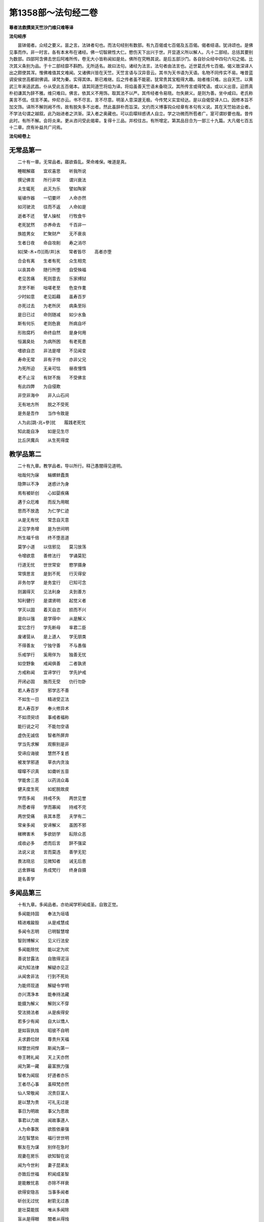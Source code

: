 第1358部～法句经二卷
========================

**尊者法救撰吴天竺沙门维只难等译**

**法句经序**


　　昙钵偈者。众经之要义。昙之言。法钵者句也。而法句经别有数部。有九百偈或七百偈及五百偈。偈者结语。犹诗颂也。是佛见事而作。非一时言。各有本末布在诸经。佛一切智厥性大仁。愍伤天下出兴于世。开显道义所以解人。凡十二部经。总括其要别为数部。四部阿含佛去世后阿难所传。卷无大小皆称闻如是处。佛所在究畅其说。是后五部沙门。各自钞众经中四句六句之偈。比次其义条别为品。于十二部经靡不斟酌。无所适名。故曰法句。诸经为法言。法句者由法言也。近世葛氏传七百偈。偈义致深译人出之颇使其浑。惟佛难值其文难闻。又诸佛兴皆在天竺。天竺言语与汉异音云。其书为天书语为天语。名物不同传实不易。唯昔蓝调安侯世高都尉佛调。译梵为秦。实得其体。斯已难继。后之传者虽不能密。犹常贵其宝粗得大趣。始者维只难。出自天竺。以黄武三年来适武昌。仆从受此五百偈本。请其同道竺将焰为译。将焰虽善天竺语未备晓汉。其所传言或得梵语。或以义出音。迎质真朴初谦其为辞不雅。维只难曰。佛言。依其义不用饰。取其法不以严。其传经者令易晓。勿失厥义。是则为善。坐中咸曰。老氏称美言不信。信言不美。仲尼亦云。书不尽言。言不尽意。明圣人意深邃无极。今传梵义实宜经达。是以自偈受译人口。因修本旨不加文饰。译所不解则阙不传。故有脱失多不出者。然此虽辞朴而旨深。文约而义博事钩众经章有本句有义说。其在天竺始进业者。不学法句谓之越叙。此乃始进者之洪渐。深入者之奥藏也。可以启曚辩惑诱人自立。学之功微而所苞者广。寔可谓妙要也哉。昔传此时。有所不解。会将炎来。更从咨问受此偈辈。复得十三品。并校往古。有所增定。第其品目合为一部三十九篇。大凡偈七百五十二章。庶有补益共广问焉。

**法句经卷上**

无常品第一
----------

　　二十有一章。无常品者。寤欲昏乱。荣命难保。唯道是真。

　　睡眠解寤　　宜欢喜思　　听我所说

　　撰记佛言　　所行非常　　谓兴衰法

　　夫生辄死　　此灭为乐　　譬如陶家

　　埏埴作器　　一切要坏　　人命亦然

　　如河驶流　　往而不返　　人命如是

　　逝者不还　　譬人操杖　　行牧食牛

　　老死犹然　　亦养命去　　千百非一

　　族姓男女　　贮聚财产　　无不衰丧

　　生者日夜　　命自攻削　　寿之消尽

　　如[榮-木+巾][雨/井]水　　常者皆尽　　高者亦堕

　　合会有离　　生者有死　　众生相克

　　以丧其命　　随行所堕　　自受殃福

　　老见苦痛　　死则意去　　乐家缚狱

　　贪世不断　　咄嗟老至　　色变作耄

　　少时如意　　老见蹈藉　　虽寿百岁

　　亦死过去　　为老所厌　　病条至际

　　是日已过　　命则随减　　如少水鱼

　　斯有何乐　　老则色衰　　所病自坏

　　形败腐朽　　命终自然　　是身何用

　　恒漏臭处　　为病所困　　有老死患

　　嗜欲自恣　　非法是增　　不见闻变

　　寿命无常　　非有子恃　　亦非父兄

　　为死所迫　　无亲可怙　　昼夜慢惰

　　老不止淫　　有财不施　　不受佛言

　　有此四弊　　为自侵欺

　　非空非海中　　非入山石间

　　无有地方所　　脱之不受死

　　是务是吾作　　当作令致是

　　人为此[跳-兆+參]扰　　履践老死忧

　　知此能自净　　如是见生尽

　　比丘厌魔兵　　从生死得度

教学品第二
----------

　　二十有九章。教学品者。导以所行。释己愚闇得见道明。

　　咄哉何为寐　　螉螺蚌蠹类

　　隐弊以不净　　迷惑计为身

　　焉有被斫创　　心如婴疾痛

　　遘于众厄难　　而反为用眠

　　思而不放逸　　为仁学仁迹

　　从是无有忧　　常念自灭意

　　正见学务增　　是为世间明

　　所生福千倍　　终不堕恶道

　　莫学小道　　以信邪见　　莫习放荡

　　令增欲意　　善修法行　　学诵莫犯

　　行道无忧　　世世常安　　愍学摄身

　　常慎思言　　是到不死　　行灭得安

　　非务勿学　　是务宜行　　已知可念

　　则漏得灭　　见法利身　　夫到善方

　　知利健行　　是谓贤明　　起觉义者

　　学灭以固　　着灭自恣　　损而不兴

　　是向以强　　是学得中　　从是解义

　　宜忆念行　　学先断母　　率君二臣

　　废诸营从　　是上道人　　学无朋类

　　不得善友　　宁独守善　　不与愚偕

　　乐戒学行　　奚用伴为　　独善无忧

　　如空野象　　戒闻俱善　　二者孰贤

　　方戒称闻　　宜谛学行　　学先护戒

　　开闭必固　　施而无受　　仂行勿卧

　　若人寿百岁　　邪学志不善

　　不如生一日　　精进受正法

　　若人寿百岁　　奉火修异术

　　不如须臾顷　　事戒者福称

　　能行说之可　　不能勿空语

　　虚伪无诚信　　智者所屏弃

　　学当先求解　　观察别是非

　　受谛应诲彼　　慧然不复惑

　　被发学邪道　　草衣内贪浊

　　曚曚不识真　　如聋听五音

　　学能舍三恶　　以药消众毒

　　健夫度生死　　如蛇脱故皮

　　学而多闻　　持戒不失　　两世见誉

　　所愿者得　　学而寡闻　　持戒不完

　　两世受痛　　丧其本愿　　夫学有二

　　常亲多闻　　安谛解义　　虽困不邪

　　稊稗害禾　　多欲妨学　　耘除众恶

　　成收必多　　虑而后言　　辞不强梁

　　法说义说　　言而莫违　　善学无犯

　　畏法晓忌　　见微知者　　诫无后患

　　远舍罪福　　务成梵行　　终身自摄

　　是名善学

多闻品第三
----------

　　十有九章。多闻品者。亦劝闻学积闻成圣。自致正觉。

　　多闻能持固　　奉法为垣墙

　　精进难踰毁　　从是戒慧成

　　多闻令志明　　已明智慧增

　　智则博解义　　见义行法安

　　多闻能除忧　　能以定为欢

　　善说甘露法　　自致得泥洹

　　闻为知法律　　解疑亦见正

　　从闻舍非法　　行到不死处

　　为能师现道　　解疑令学明

　　亦兴清净本　　能奉持法藏

　　能摄为解义　　解则义不穿

　　受法猗法者　　从是疾得安

　　若多少有闻　　自大以憍人

　　是如盲执烛　　昭彼不自明

　　夫求爵位财　　尊贵升天福

　　辩慧世间悍　　斯闻为第一

　　帝王聘礼闻　　天上天亦然

　　闻为第一藏　　最富旅力强

　　智者为闻屈　　好道者亦乐

　　王者尽心事　　虽释梵亦然

　　仙人常敬闻　　况贵巨富人

　　是以慧为贵　　可礼无过是

　　事日为明故　　事父为恩故

　　事君以力故　　闻故事道人

　　人为命事医　　欲胜依豪强

　　法在智慧处　　福行世世明

　　察友在为谋　　别伴在急时

　　观妻在房乐　　欲知智在说

　　闻为今世利　　妻子昆弟友

　　亦致后世福　　积闻成圣智

　　是能散忧恚　　亦除不祥衰

　　欲得安隐吉　　当事多闻者

　　斫创无过忧　　射箭无过愚

　　是壮莫能拔　　唯从多闻除

　　盲从是得眼　　闇者从得烛

　　亦导世间人　　如目将无目

　　是故可舍痴　　离慢豪富乐

　　务学事闻者　　是名积聚德

笃信品第四
----------

　　十有八章。笃信品者。立道之根果。于因正见行不回顾。

　　信惭戒意财　　是法雅士誉

　　斯道明智说　　如是升天世

　　愚不修天行　　亦不誉布施

　　信施助善者　　从是到彼安

　　信者真人长　　念法所住安

　　近者意得上　　智寿寿中贤

　　信能得道　　法致灭度　　从闻得智

　　所到有明　　信能度渊　　摄为船师

　　精进除苦　　慧到彼岸　　士有信行

　　为圣所誉　　乐无为者　　一切缚解

　　信之与戒　　慧意能行　　健夫度恚

　　从是脱渊　　信使戒诚　　亦受智慧

　　在在能行　　处处见养　　比方世利

　　慧信为明　　是财上宝　　家产非常

　　欲见诸真　　乐听讲法　　能舍悭垢

　　此之为信　　信能度河　　其福难夺

　　能禁止盗　　野沙门乐　　无信不习

　　好剥正言　　如拙取水　　掘泉扬泥

　　贤夫习智　　乐仰清流　　如善取水

　　思令不扰　　信不染他　　唯贤与人

　　可好则学　　非好则远　　信为我舆

　　莫知斯载　　如大象调　　自调最胜

　　信财戒财　　惭愧亦财　　闻财施财

　　慧为七财　　从信守戒　　常净观法

　　慧而利行　　奉敬不忘　　生有此财

　　不问男女　　终以不贫　　贤者识真

戒慎品第五
----------

　　十有六章。诫慎品者。授与善道禁制邪非。后无所悔也。

　　人而常清　　奉律至终　　净修善行

　　如是戒成　　慧人护戒　　福致三宝

　　名闻得利　　后上天乐　　常见法处

　　护戒为明　　得成真见　　辈中吉祥

　　持戒者安　　令身无恼　　夜卧恬淡

　　寤则常欢　　修戒布施　　作福为福

　　从是适彼　　常到安处　　何终为善

　　何善安止　　何为人宝　　何盗不取

　　戒终老安　　戒善安止　　慧为人宝

　　福盗不取　　比丘立戒　　守摄诸根

　　食知自节　　悟意令应　　以戒降心

　　守意正定　　内学正观　　无忘正智

　　明哲守戒　　内思正智　　行道如应

　　自清除苦　　蠲除诸垢　　尽慢勿生

　　终身求法　　勿暂离圣　　戒定慧解

　　是当善惟　　都已离垢　　无祸除有

　　着解则度　　余不复生　　越诸魔界

　　如日清明　　狂惑自恣　　已常外避

　　戒定慧行　　求满勿离　　持戒清净

　　心不自恣　　正智已解　　不睹邪部

　　是往吉处　　为无上道　　亦舍非道

　　离诸魔界

惟念品第六
----------

　　十有二章。惟念品者。守微之始。内思安般必解道纪。

　　出息入息念　　具满谛思惟

　　从初竟通利　　安如佛所说

　　是则昭世间　　如云解月现

　　起止学思惟　　坐卧不废忘

　　比丘立是念　　前利后则胜

　　始得终必胜　　逝不睹生死

　　若见身所住　　六更以为最

　　比丘常一心　　便自知泥洹

　　已有是诸念　　自身常建行

　　若其不如是　　终不得意行

　　是随本行者　　如是度爱劳

　　若能悟意念　　知解一心乐

　　应时等行法　　是度老死恼

　　比丘悟意行　　当令应是念

　　诸念生死弃　　为能作苦际

　　常当听微妙　　自觉悟其意

　　能觉者为贤　　终始无所会

　　以觉意能应　　日夜务学行

　　当解甘露要　　令诸漏得尽

　　夫人得善利　　乃来自归佛

　　是故当昼夜　　常念佛法众

　　己知自觉意　　是为佛弟子

　　常当昼夜念　　佛与法及僧

　　念身念非常　　念戒布施德

　　空不愿无相　　昼夜当念是

慈仁品第七
----------

　　十有八章。慈仁品者。是谓大人圣人所履德普无量。

　　为仁不杀　　常能摄身　　是处不死

　　所适无患　　不杀为仁　　慎言守心

　　是处不死　　所适无患　　彼乱已整

　　守以慈仁　　见怒能忍　　是为梵行

　　至诚安徐　　口无粗言　　不嗔彼所

　　是谓梵行　　垂拱无为　　不害众生

　　无所娆恼　　是应梵行　　常以慈哀

　　净如佛教　　知足知止　　是度生死

　　少欲好学　　不惑于利　　仁而不犯

　　世上所称　　仁寿无犯　　不兴变快

　　人为诤扰　　慧以嘿安　　普忧贤友

　　哀加众生　　常行慈心　　所适者安

　　仁儒不邪　　安止无忧　　上天卫之

　　智者乐慈　　昼夜念慈　　心无克伐

　　不害众生　　是行无仇　　不慈则杀

　　违戒言妄　　过不与他　　不观众生

　　酒致失志　　为放逸行　　后堕恶道

　　无诚不真　　履仁行慈　　博爱济众

　　有十一誉　　福常随身　　卧安觉安

　　不见恶梦　　天护人爱　　不毒不兵

　　水火不丧　　在所得利　　死升梵天

　　是为十一　　若念慈心　　无量不废

　　生死渐薄　　得利度世　　仁无乱志

　　慈最可行　　愍伤众生　　此福无量

　　假令尽寿命　　勤事天下人

　　象马以祠天　　不如行一慈

言语品第八
----------

　　十有二章。言语品者。所以戒口发说谈论当用道理。

　　恶言骂詈　　憍陵蔑人　　兴起是行

　　疾怨滋生　　逊言顺辞　　尊敬于人

　　弃结忍恶　　疾怨自灭　　夫士之生

　　斧在口中　　所以斩身　　由其恶言

　　诤为少利　　如掩失财　　从彼致诤

　　令意向恶

　　誉恶恶所誉　　是二俱为恶

　　好以口侩斗　　是后皆无安

　　无道堕恶道　　自增地狱苦

　　远愚修忍意　　念谛则无犯

　　从善得解脱　　为恶不得解

　　善解者为贤　　是为脱恶恼

　　解自抱损意　　不躁言得中

　　义说如法说　　是言柔软甘

　　是以言语者　　必使己无患

　　亦不克众人　　是为能善言

　　言使投意可　　亦令得欢喜

　　不使至恶意　　出言众悉可

　　至诚甘露说　　如法而无过

　　谛如义如法　　是为近道立

　　说如佛言者　　是吉得灭度

　　为能作浩际　　是谓言中上

双要品第九
----------

　　二十有二章。双要品者。两两相明善恶有对。举义不单。

　　心为法本　　心尊心使　　中心念恶

　　即言即行　　罪苦自追　　车轹于辙

　　心为法本　　心尊心使　　中心念善

　　即言即行　　福乐自追　　如影随形

　　随乱意行　　拘愚入冥　　自大无法

　　何解善言　　随正意行　　开解清明

　　不为妒嫉　　敏达善言　　愠于怨者

　　未尝无怨　　不愠自除　　是道可宗

　　不好责彼　　务自省身　　如有知此

　　永灭无患　　行见身净　　不摄诸根

　　饮食不节　　慢堕怯弱　　为邪所制

　　如风靡草　　观身不净　　能摄诸根

　　食知节度　　常乐精进　　不为邪动

　　如风大山　　不吐毒态　　欲心驰骋

　　未能自调　　不应法衣　　能吐毒态

　　戒意安静　　降心已调　　此应法衣

　　以真为伪　　以伪为真　　是为邪计

　　不得真利　　知真为真　　见伪知伪

　　是为正计　　必得真利　　盖屋不密

　　天雨则漏　　意不惟行　　淫泆为穿

　　盖屋善密　　雨则不漏　　摄意惟行

　　淫泆不生　　鄙夫染人　　如近臭物

　　渐迷习非　　不觉成恶　　贤夫染人

　　如近香熏　　进智习善　　行成洁芳

　　造忧后忧　　行恶两忧　　彼忧惟惧

　　见罪心懅　　造喜后喜　　行善两喜

　　彼喜惟欢　　见福心安　　今悔后悔

　　为恶两悔　　厥为自殃　　受罪热恼

　　今欢后欢　　为善两欢　　厥为自祐

　　受福悦豫　　巧言多求　　放荡无戒

　　怀淫怒痴　　不惟止观　　聚如群牛

　　非佛弟子　　时言少求　　行道如法

　　除淫怒痴　　觉正意解　　见对不起

　　是佛弟子

放逸品第十
----------

　　有二十章。放逸品者。引律戒情。防邪捡失以道劝贤。

　　戒为甘露道　　放逸为死径

　　不贪则不死　　失道为自丧

　　慧智守道胜　　终不为放逸

　　不贪致欢喜　　从是得道乐

　　常当惟念道　　自强守正行

　　健者得度世　　吉祥无有上

　　正念常兴起　　行净恶易灭

　　自制以法寿　　不犯善名增

　　发行不放逸　　约以自调心

　　慧能作定明　　不返冥渊中

　　愚人意难解　　贪乱好诤讼

　　上智常重慎　　护斯为宝尊

　　莫贪莫好诤　　亦莫嗜欲乐

　　思心不放逸　　可以获大安

　　放逸如自禁　　能却之为贤

　　已升智慧阁　　去危为即安

　　明智观于愚　　譬如山与地

　　居乱而身正　　彼为独觉悟

　　是力过师子　　弃恶为大智

　　睡眠重若山　　痴冥为所弊

　　安卧不计苦　　是以常受胎

　　不为时自恣　　能制漏得尽

　　自恣魔得便　　如师子搏鹿

　　能不自恣者　　是为戒比丘

　　彼思正净者　　常当自护心

　　比丘谨慎乐　　放逸多忧[億-音+(夫*夫)]

　　变诤小致大　　积恶入火焰

　　守戒福致善　　犯戒有惧心

　　能断三界漏　　此乃近泥洹

　　若前放逸　　后能自禁　　是昭世间

　　念定其宜　　过失为恶　　追覆以善

　　是昭世间　　念善其宜　　少庄舍家

　　盛修佛教　　是昭世间　　如月云消

　　人前为恶　　后止不犯　　是昭世间

　　如月云消　　生不施恼　　死而不戚

　　是见道悍　　应中勿忧　　断浊黑法

　　学惟清白　　度渊不反　　弃猗行止

　　不复染乐　　欲断无忧

心意品第十一
------------

　　十有二章。心意品者。说意精神虽空无形造作无竭。

　　意使作狗　　难护难禁　　慧正其本

　　其明乃大　　轻躁难持　　唯欲是从

　　制意为善　　自调则宁　　意微难见

　　随欲而行　　慧常自护　　能守即安

　　独行远逝　　覆藏无形　　损意近道

　　魔系乃解　　心无住息　　亦不知法

　　迷于世事　　无有正智　　念无适止

　　不绝无边　　福能遏恶　　觉者为贤

　　佛说心法　　虽微非真　　当觉逸意

　　莫随放心　　见法最安　　所愿得成

　　慧护微意　　断苦因缘　　有身不久

　　皆当归土　　形坏神去　　寄住何贪

　　心豫造处　　往来无端　　念多邪僻

　　自为招恶　　是意自造　　非父母为

　　可勉向正　　为福勿回　　藏六如龟

　　防意如城　　慧与魔战　　胜则无患

华香品第十二
------------

　　十有七章。华香品者。明学当行因华见实使伪反真。

　　孰能择地　　舍鉴取天　　谁说法句

　　如择善华　　学者择地　　舍鉴取天

　　善说法句　　能采德华　　知世坏喻

　　幻法忽有　　断魔华敷　　不睹生死

　　见身如沫　　幻法自然　　断魔华敷

　　不睹生死　　身病则萎　　若华零落

　　死命来至　　如水湍骤　　贪欲无厌

　　消散人念　　邪致之财　　为自侵欺

　　如蜂集华　　不娆色香　　但取昧去

　　仁入聚然　　不务观彼　　作与不作

　　常自省身　　知正不正　　如可意华

　　色好无香　　工语如是　　不行无得

　　如可意华　　色美且香　　工语有行

　　必得其福　　多作宝花　　结步摇绮

　　广积德者　　所生转好　　奇草芳花

　　不逆风熏　　近道敷开　　德人逼香

　　旃檀多香　　青莲芳花　　虽曰是真

　　不如戒香　　华香气微　　不可谓真

　　持戒之香　　到天殊胜　　戒具成就

　　行无放逸　　定意度脱　　长离魔道

　　如作田沟　　近于大道　　中生莲华

　　香洁可意　　有生死然　　凡夫处边

　　慧者乐出　　为佛弟子

愚闇品第十三
------------

　　二十有一章。愚闇品者。将以开曚故陈其态欲使窥明。

　　不寐夜长　　疲惓道长　　愚生死长

　　莫知正法　　痴意常冥　　逝如流川

　　在一行强　　独而无偶　　愚人着数

　　忧戚久长　　与愚居苦　　于我犹怨

　　有子有财　　愚惟汲汲　　我且非我

　　何忧子财　　暑当止此　　寒当止此

　　愚多务虑　　莫知来变　　愚曚愚极

　　自谓我智　　愚而胜智　　是谓极愚

　　顽闇近智　　如瓢斟味　　虽久狎习

　　犹不知法　　开达近智　　如舌尝味

　　虽须臾习　　即解道要　　愚人施行

　　为身招患　　快心作恶　　自致重殃

　　行为不善　　退见悔吝　　致涕流面

　　报由宿习　　行为德善　　进睹欢喜

　　应来受福　　喜笑悦习　　过罪未熟

　　愚以恬惔　　至其熟处　　自受大罪

　　愚所望处　　不谓适苦　　临堕厄地

　　乃知不善　　愚蠢作恶　　不能自解

　　殃追自焚　　罪成炽燃　　愚好美食

　　月月滋甚　　于十六分　　未一思法

　　愚生念虑　　至终无利　　自招刀杖

　　报有印章

　　观处知其愚　　不施而广求

　　所堕无道智　　往往有恶行

　　远道近欲者　　为食在学名

　　贪猗家居故　　多取供异姓

　　学莫堕二望　　莫作家沙门

　　贪家违圣教　　为后自匮乏

　　此行与愚同　　但令欲慢增

　　利求之愿异　　求道意亦异

　　是以有识者　　出为佛弟子

　　弃爱舍世习　　终不堕生死

明哲品第十四
------------

　　明哲品者。举智行者。修福进道法为明镜。

　　深观善恶　　心知畏忌　　畏而不犯

　　终吉无忧　　故世有福　　念思绍行

　　善致其愿　　福禄转胜　　信善作福

　　积行不厌　　信知阴德　　久而必彰

　　常避无义　　不亲愚人　　思从贤友

　　押附上士　　喜法卧安　　心悦意清

　　圣人演法　　慧常乐行　　仁人智者

　　斋戒奉道　　如星中月　　照明世间

　　弓工调角　　水人调船　　材匠调木

　　智者调身　　譬如厚石　　风不能移

　　智者意重　　毁誉不倾　　譬如深渊

　　澄静清明　　慧人闻道　　心净欢然

　　大人体无欲　　在所照然明

　　虽或遭苦乐　　不高现其智

　　大贤无世事　　不愿子财国

　　常守戒慧道　　不贪邪富贵

　　智人知动摇　　譬如沙中树

　　朋友志未强　　随色染其素

　　世皆没渊　　鲜克度岸　　如或有人

　　欲度必奔　　诚贪道者　　览受正教

　　此近彼岸　　脱死为上　　断五阴法

　　静思智慧　　不反入渊　　弃猗其明

　　抑制情欲　　绝乐无为　　能自拯济

　　使意为慧　　学取正智　　意惟正道

　　一心受谛　　不起为乐　　漏尽习除

　　是得度世

罗汉品第十五
------------

　　有十章。罗汉品者。言真人性脱欲无著心不渝变。

　　去离忧患　　脱于一切　　缚结已解

　　冷而无暖　　心净得念　　无所贪乐

　　已度痴渊　　如雁弃池　　量腹而食

　　无所藏积　　心空无想　　度众行地

　　如空中鸟　　远逝无碍　　世间习尽

　　不复仰食　　虚心无患　　已到脱处

　　譬如飞鸟　　暂下辄逝　　制根从止

　　如马调御　　舍憍慢习　　为天所敬

　　不怒如地　　不动如山　　真人无垢

　　生死世绝　　心已休息　　言行亦正

　　从正解脱　　寂然归灭　　弃欲无著

　　缺三界障　　望意已绝　　是谓上人

　　在聚若野　　平地高岸　　应真所过

　　莫不蒙祐　　彼乐空闲　　众人不能

　　快哉无望　　无所欲求

述千品第十六
------------

　　十有六章。述千品者。示学者经多而不要不如约明。

　　虽诵千言　　句义不正　　不如一要

　　闻可灭意　　虽诵千言　　不义何益

　　不如一义　　闻行可度　　虽多诵经

　　不解何益　　解一法句　　行可得道

　　千千为敌　　一夫胜之　　未若自胜

　　为战中上　　自胜最贤　　故曰人雄

　　护意调身　　自损至终　　虽曰尊天

　　神魔梵释　　皆莫能胜　　自胜之人

　　月千反祠　　终身不辍　　不如须臾

　　一心念法　　一念道福　　胜彼终身

　　虽终百岁　　奉事火祠　　不如须臾

　　供养三尊　　一供养福　　胜彼百年

　　祭神以求福　　从后观其报

　　四分未望一　　不如礼贤者

　　能善行礼节　　常敬长老者

　　四福自然增　　色力寿而安

　　若人寿百岁　　远正不持戒

　　不如生一日　　守戒正意禅

　　若人寿百岁　　邪伪无有智

　　不如生一日　　一心学正智

　　若人寿百岁　　懈怠不精进

　　不如生一日　　勉力行精进

　　若人寿百岁　　不知成败事

　　不如生一日　　见微知所忌

　　若人寿百岁　　不见甘露道

　　不如生一日　　服行甘露味

　　若人寿百岁　　不知大道义

　　不如生一日　　学推佛法要

恶行品第十七
------------

　　二十有二章。恶行品者。感切恶人动有罪报不行无患。

　　见善不从　　反随恶心　　求福不正

　　反乐邪淫　　凡人为恶　　不能自觉

　　愚痴快意　　令后郁毒　　凶人行虐

　　沈渐数数　　快欲为人　　罪报自然

　　吉人行德　　相随积增　　甘心为之

　　福应自然　　妖[卄/(阿-可+辛)/女]见福　　其恶未熟

　　至其恶熟　　自受罪虐　　贞祥见祸

　　其善未熟　　至其善熟　　必受其福

　　击人得击　　行怨得怨　　骂人得骂

　　施怒得怒　　世人无闻　　不知正法

　　生此寿少　　何宜为恶　　莫轻小恶

　　以为无殃　　水渧虽微　　渐盈大器

　　凡罪充满　　从小积成　　莫轻小善

　　以为无福　　水滴虽微　　渐盈大器

　　凡福充满　　从纤纤积　　夫士为行

　　好之与恶　　各自为身　　终不败亡

　　好取之士　　自以为可　　没取彼者

　　人亦没之　　恶不即时　　如构牛乳

　　罪在阴祠　　如灰覆火　　戏笑为恶

　　以作身行　　号泣受报　　随行罪至

　　作恶不覆　　如兵所截　　牵往乃知

　　已堕恶行　　后受苦报　　如前所习

　　如毒摩疮　　船入洄澓　　恶行流衍

　　靡不伤克

　　加恶诬罔人　　清白犹不污

　　愚殃反自及　　如尘逆风坌

　　过失犯非恶　　能追悔为善

　　是明照世间　　如日无云曀

　　夫士所以行　　然后身自见

　　为善则得善　　为恶则得恶

　　有识堕胞胎　　恶者入地狱

　　行善上升天　　无为得泥洹

　　非空非海中　　非隐山石间

　　莫能于此处　　避免宿恶殃

　　众生有苦恼　　不得免老死

　　唯有仁智者　　不念人非恶

刀杖品第十八
------------

　　十有四章。刀杖品者。教习慈仁无行刀杖贼害众生。

　　一切皆惧死　　莫不畏杖痛

　　恕己可为譬　　勿杀勿行杖

　　能常安群生　　不加诸楚毒

　　现世不逢害　　后世长安隐

　　不当粗言　　言当畏报　　恶往祸来

　　刀杖归躯　　出言以善　　如叩钟磬

　　身无论议　　度世则易　　欧杖良善

　　妄谗无罪　　其殃十倍　　灾迅无赦

　　生受酷痛　　形体毁折　　自然恼病

　　失意恍惚　　人所诬咎　　或县官厄

　　财产耗尽　　亲戚离别　　舍宅所有

　　灾火焚烧　　死入地狱　　如是为十

　　虽倮剪发　　长服草衣　　沐浴踞石

　　奈痴结何　　不伐杀烧　　亦不求胜

　　人爱天下　　所适无怨　　世党有人

　　能知惭愧　　是名诱进　　如策良马

　　如策善马　　进道能远　　人有信戒

　　定意精进　　受道慧成　　便灭众苦

　　自严以修法　　灭损受净行

　　杖不加群生　　是沙门道人

　　无害于天下　　终身不遇害

　　常慈于一切　　孰能与为怨

老耗品第十九
------------

　　十有四章。老耗品者诲人勤仂不与命竞老悔何益。

　　何喜何笑　　命常炽然　　深弊幽冥

　　如不求锭　　见身形范　　倚以为安

　　多想致病　　岂知非真　　老则色衰

　　病无光泽　　皮缓肌缩　　死命近促

　　身死神徒　　如御弃车　　肉消骨散

　　身何可怙　　身为如城　　骨干肉涂

　　生至老死　　但藏恚慢　　老则形变

　　喻如故车　　法能除苦　　宜以仂学

　　人之无闻　　老若特牛　　但长肌肥

　　无有福慧　　生死无聊　　往来艰难

　　意猗贪身　　生苦无端　　慧以见苦

　　是故弃身　　灭意断行　　爱尽无生

　　不修梵行　　又不富财　　老如白鹭

　　守伺空池　　既不守戒　　又不积财

　　老羸气竭　　思故何逮　　老如秋叶

　　何秽鉴录　　命疾脱至　　亦用后悔

　　命欲日夜尽　　及时可勤力

　　世间谛非常　　莫惑堕冥中

　　当学燃意灯　　自练求智慧

　　离垢勿染污　　执烛观道地

爱身品第二十
------------

　　十有三章。爱身品者。所以劝学终有益己灭罪兴福。

　　自爱身者　　慎护所守　　悕望欲解

　　学正不寐　　为身第一　　常自勉学

　　利乃诲人　　不惓则智　　学先自正

　　然后正人　　调身入慧　　必迁为上

　　身不能利　　安能利人　　心调体正

　　何愿不至　　本我所造　　后我自受

　　为恶自更　　如刚钻珠　　人不持戒

　　滋蔓如藤　　逞情极欲　　恶行日增

　　恶行危身　　愚以为易　　善最安身

　　愚以为难　　如真人教　　以道法身

　　愚者疾之　　见而为恶　　行恶得恶

　　如种苦种　　恶自受罪　　善自受福

　　亦各须熟　　彼不自代　　习善得善

　　亦如种甜　　自利利人　　益而不费

　　欲知利身　　戒闻为最　　如有自忧

　　欲生天上　　敬乐闻法　　当念佛教

　　凡用必豫虑　　勿以损所务

　　如是意日修　　事务不失时

　　夫治事之士　　能至终成利

　　真见身应行　　如是得所欲

世俗品第二十一
--------------

　　十有四章。世俗品者。说世幻梦当舍浮华勉修道用。

　　如车行道　　舍平大途　　从邪径败

　　生折轴忧　　离法如是　　从非法增

　　愚守至死　　亦有折患　　顺行正道

　　勿随邪业　　行住卧安　　世世无患

　　万物如泡　　意如野马　　居世若幻

　　奈何乐此　　若能断此　　伐其树根

　　日夜如是　　必至于定　　一施如信

　　如乐之人　　或从恼意　　以饭食众

　　此辈日夜　　不得定意　　世俗无眼

　　莫见道真　　如少见明　　当养善意

　　如雁将群　　避罗高翔　　明人导世

　　度脱邪众　　世皆有死　　三界无安

　　诸天虽乐　　福尽亦丧　　观诸世间

　　无生不终　　欲离生死　　当行道真

　　痴覆天下　　贪令不见　　邪疑却道

　　苦愚从是　　一法脱过　　谓妄语人

　　不免后世　　靡恶不更

　　虽多积珍宝　　嵩高至于天

　　如是满世间　　不如见道迹

　　不善像如善　　爱如似无爱

　　以苦为乐像　　狂夫为所厌

**法句经卷下**

述佛品第二十二
--------------

　　二十有一章。述佛品者。道佛神德无不利度明为世则。

　　己胜不受恶　　一切胜世间

　　睿智廓无强　　开曚令入道

　　决网无挂碍　　爱尽无所积

　　佛意深无极　　未践迹令践

　　勇健立一心　　出家日夜灭

　　根断无欲意　　学正念清明

　　见谛净无秽　　已度五道渊

　　佛出照世间　　为除众忧苦

　　得生人道难　　生寿亦难得

　　世间有佛难　　佛法难得闻

　　我既无归保　　亦独无伴侣

　　积一行得佛　　自然通圣道

　　船师能渡水　　精进为桥梁

　　人以种姓系　　度者为健雄

　　坏恶度为佛　　止地为梵志

　　除馑为学法　　断种为弟子

　　观行忍第一　　佛说泥洹最

　　舍罪作沙门　　无娆害于彼

　　不娆亦不恼　　如戒一切持

　　少食舍身贪　　有行幽隐处

　　意谛以有黠　　是能奉佛教

　　诸恶莫作　　诸善奉行　　自净其意

　　是诸佛教　　佛为尊贵　　断漏无淫

　　诸释中雄　　一群从心　　快哉福报

　　所愿皆成　　敏于上寂　　自致泥洹

　　或多自归　　山川树神　　庙立图像

　　祭祠求福　　自归如是　　非吉非上

　　彼不能来　　度我众苦　　如有自归

　　佛法圣众　　道德四谛　　必见正慧

　　生死极苦　　从谛得度　　度世八道

　　斯除众苦　　自归三尊　　最吉最上

　　唯独有是　　度一切苦　　士如中正

　　志道不悭　　利哉斯人　　自归佛者

　　明人难值　　亦不比有　　其所生处

　　族亲蒙庆　　诸佛兴快　　说经道快

　　众聚和快　　和则常安

安宁品第二十三
--------------

　　十有四章。安宁品者。差次安危去恶即善快而不堕。

　　我生已安　　不愠于怨　　众人有怨

　　我行无怨　　我生已安　　不病于病

　　众人有病　　我行无病　　我生已安

　　不戚于忧　　众人有忧　　我行无忧

　　我生已安　　清净无为　　以乐为食

　　如光音天　　我生已安　　澹泊无事

　　弥薪国火　　安能烧我　　胜则生怨

　　负则自鄙　　去胜负心　　无争自安

　　热无过淫　　毒无过怒　　苦无过身

　　乐无过灭　　无乐小乐　　小辩小慧

　　观求大者　　乃获大安　　我为世尊

　　长解无忧　　正度三有　　独降众魔

　　见圣人快　　得依附快　　得离愚人

　　为善独快　　守正道快　　工说法快

　　与世无诤　　戒具常快　　依贤居快

　　如亲亲会　　近仁智者　　多闻高远

　　寿命鲜少　　而弃世多　　学当取要

　　令至老安

　　诸欲得甘露　　弃欲灭谛快

　　欲度生死苦　　当服甘露味

好喜品第二十四
--------------

　　十有二章。好喜品者。禁人多喜能不贪欲则无忧患。

　　违道则自顺　　顺道则自违

　　舍义取所好　　是为顺爱欲

　　不当趣所爱　　亦莫有不爱

　　爱之不见忧　　不爱见亦忧

　　是以莫造爱　　爱憎恶所由

　　已除缚结者　　无爱无所憎

　　爱喜生忧　　爱喜生畏　　无所爱喜

　　何忧何畏　　好乐生忧　　好乐生畏

　　无所好乐　　何忧何畏　　贪欲生忧

　　贪欲生畏　　解无贪欲　　何忧何畏

　　贪法戒成　　至诚知惭　　行身近道

　　为众所爱　　欲态不出　　思正乃语

　　心无贪爱　　必截流渡　　譬人久行

　　从远吉还　　亲厚普安　　归来欢喜

　　好行福者　　从此到彼　　自受福祚

　　如亲来喜　　起从圣教　　禁制不善

　　近道见爱　　离道莫亲　　近与不近

　　所住者异　　近道升天　　不近堕狱

忿怒品第二十五
--------------

　　二十有六章。忿怒品者。见嗔恚害宽弘慈柔天祐人爱。

　　忿怒不见法　　忿怒不知道

　　能除忿怒者　　福喜常随身

　　贪淫不见法　　愚痴意亦然

　　除淫去痴者　　其福第一尊

　　恚能自制　　如止奔车　　是为善御

　　弃冥入明　　忍辱胜恚　　善胜不善

　　胜者能施　　至诚胜欺　　不欺不怒

　　意不多求　　如是三事　　死则上天

　　常自摄身　　慈心不杀　　是生天上

　　到彼无忧　　意常觉寤　　明慕勤学

　　漏尽意解　　可致泥洹　　人相谤毁

　　自古至今　　既毁多言　　又毁讷忍

　　亦毁中和　　世无不毁　　欲意非圣

　　不能制中　　一毁一誉　　但为利名

　　明智所誉　　唯称是贤　　慧人守戒

　　无所讥谤　　如罗汉净　　莫而诬谤

　　诸人咨嗟　　梵释所称　　常守慎身

　　以护嗔恚　　除身恶行　　进修德行

　　常守慎言　　以护嗔恚　　除口恶言

　　诵习法言　　常守慎心　　以护嗔恚

　　除心恶念　　思惟念道　　节身慎言

　　守摄其心　　舍恚行道　　忍辱最强

　　舍恚离慢　　避诸爱会　　不著名色

　　无为灭苦　　起而解怒　　淫生自禁

　　舍不明健　　斯皆得安　　嗔断卧安

　　恚灭淫忧　　怒为毒本　　软意梵志

　　言善得誉　　断为无患　　同志相近

　　详为作恶　　后别余恚　　火自烧恼

　　不知惭愧　　无戒有怒　　为怒所牵

　　不厌有务　　有力近兵　　无力近软

　　夫忍为上　　宜常忍羸　　举众轻之

　　有力者忍　　夫忍为上　　宜常忍羸

　　自我与彼　　大畏有三　　如知彼作

　　宜灭己中　　俱两行义　　我为彼教

　　如知彼作　　宜灭己中　　苦智胜愚

　　粗言恶说　　欲常胜者　　于言宜默

　　夫为恶者　　怒有怒报　　怒不报怒

　　胜彼斗负

尘垢品第二十六
--------------

　　十有九章。尘垢品者。分别清浊学当洁白无行污辱。

　　生无善行　　死堕恶道　　住疾无间

　　到无资用　　当求智慧　　以然意定

　　去垢勿污　　可离苦形　　慧人以渐

　　安徐稍进　　洗除心垢　　如工炼金

　　恶生于心　　还自坏形　　如铁生垢

　　反食其身

　　不诵为言垢　　不勤为家垢

　　不严为色垢　　放逸为事垢

　　悭为惠施垢　　不善为行垢

　　今世亦后世　　恶法为常垢

　　垢中之垢　　莫甚于痴　　学当舍恶

　　比丘无垢　　苟生无耻　　如鸟长喙

　　强颜耐辱　　名曰秽生　　廉耻虽苦

　　义取清白　　避辱不妄　　名曰洁生

　　愚人好杀　　言无诚实　　不与而取

　　好犯人妇　　逞心犯戒　　迷惑于酒

　　斯人世世　　自掘身本　　人如觉是

　　不当念恶　　愚近非法　　久自烧没

　　若信布施　　欲扬名誉　　会人虚饰

　　非入净定　　一切断欲　　截意根原

　　昼夜守一　　必入定意　　着垢为尘

　　从染尘漏　　不染不行　　净而离愚

　　见彼自侵　　常内自省　　行漏自欺

　　漏尽无垢

　　火莫热于淫　　捷莫疾于怒

　　网莫密于痴　　爱流驶乎河

　　虚空无辙迹　　沙门无外意

　　众人尽乐恶　　唯佛净无秽

　　虚空无辙迹　　沙门无外意

　　世间皆无常　　佛无我所有

奉持品第二十七
--------------

　　十有七章。奉持品者。解说道义法贵德行不用贪侈。

　　好经道者　　不竞于利　　有利无利

　　无欲不惑　　常愍好学　　正心以行

　　拥怀宝慧　　是谓为道　　所谓智者

　　不必辩言　　无恐无惧　　守善为智

　　奉持法者　　不以多言　　虽素少闻

　　身依法行　　守道不忌　　可谓奉法

　　所谓老者　　不必年耆　　形熟发白

　　蠢愚而已　　谓怀谛法　　顺调慈仁

　　明远清洁　　是为长老　　所谓端政

　　非色如花　　悭嫉虚饰　　言行有违

　　谓能舍恶　　根原已断　　慧而无恚

　　是谓端政　　所谓沙门　　非必除发

　　妄语贪取　　有欲如凡　　谓能止恶

　　恢廓弘道　　息心灭意　　是为沙门

　　所谓比丘　　非时乞食　　邪行淫彼

　　称名而已　　谓舍罪福　　净修梵行

　　慧能破恶　　是为比丘　　所谓仁明

　　非口不言　　用心不净　　外顺而已

　　谓心无为　　内行清虚　　此彼寂灭

　　是为仁明　　所谓有道　　非救一物

　　普济天下　　无害为道　　戒众不言

　　我行多诚　　得定意者　　要由闭损

　　意解求安　　莫习凡人　　使结未尽

　　莫能得脱

道行品第二十八
--------------

　　二十有八章。道行品者。旨说大要度脱之道此为极妙。

　　八直最上道　　四谛为法迹

　　不淫行之尊　　施灯必得眼

　　是道无复畏　　见净乃度世

　　此能坏魔兵　　力行灭邪苦

　　我已开正道　　为大现异明

　　已闻当自行　　行乃解邪缚

　　生死非常苦　　能观见为慧

　　欲离一切苦　　行道一切除

　　生死非常空　　能观见为慧

　　欲离一切苦　　但当勤行道

　　起时当即起　　莫如愚覆渊

　　与堕与瞻聚　　计罢不进道

　　念应念则正　　念不应则邪

　　慧而不起邪　　思正道乃成

　　慎言守意念　　身不善不行

　　如是三行除　　佛说是得道

　　断树无伐本　　根在犹复生

　　除根乃无树　　比丘得泥洹

　　不能断树　　亲戚相恋　　贪意自缚

　　如犊慕乳　　能断意本　　生死无强

　　是为近道　　疾得泥洹　　贪淫致老

　　嗔恚致病　　愚痴致死　　除三得道

　　释前解后　　脱中度彼　　一切念灭

　　无复老死　　人营妻子　　不观病法

　　死命卒至　　如水湍骤　　父子不救

　　余亲何望　　命尽怙亲　　如盲守灯

　　慧解是意　　可修经戒　　勤行度世

　　一切除苦　　远离诸渊　　如风却云

　　已灭思想　　是为知见　　智为世长

　　惔乐无为　　知受正教　　生死得尽

　　知众行空　　是为慧见　　罢厌世苦

　　从是道除　　知众行苦　　是为慧见

　　罢厌世苦　　从是道除　　众行非身

　　是为慧见　　罢厌世苦　　从是道除

　　吾语汝法　　爱箭为射　　宜以自勖

　　受如来言

　　吾为都以灭　　往来生死尽

　　非一情以解　　所演为道眼

　　驶流澍于海　　潘水漾疾满

　　故为智者说　　可趣服甘露

　　前未闻法轮　　转为哀众生

　　于是奉事者　　礼之度三有

　　三念可念善　　三亦难不善

　　从念而有行　　灭之为正断

　　三定为转念　　弃猗行无量

　　得三三窟除　　解结可应念

　　知以戒禁恶　　思惟慧乐念

　　已知世成败　　息意一切解

广衍品第二十九
--------------

　　十有四章。广衍品者。言凡善恶积小致大证应章句。

　　施安虽小　　其报弥大　　慧从小施

　　受见景福　　施劳于人　　而欲望祐

　　殃咎归身　　自遘广怨　　已为多事

　　非事亦造　　伎乐放逸　　恶习日增

　　精进惟行　　习是舍非　　修身自觉

　　是为正习　　既自解慧　　又多学问

　　渐进普广　　油酥投水　　自无慧意

　　不好学问　　凝缩狭小　　酪酥投水

　　近道名显　　如高山雪　　远道闇昧

　　如夜发箭　　为佛弟子　　常寤自觉

　　昼夜念佛　　惟法思众　　为佛弟子

　　当寤自觉　　日暮思禅　　乐观一心

　　人当有念意　　每食知自少

　　则是痛欲薄　　节消而保寿

　　学难舍罪难　　居在家亦难

　　会止同利难　　难难无过有

　　比丘乞求难　　何可不自勉

　　精进得自然　　后无欲于人

　　有信则戒成　　从戒多致宝

　　亦从得谐偶　　在所见供养

　　一坐一处卧　　一行无放恣

　　守一以正身　　心乐居树间

地狱品第三十
------------

　　十有六章。地狱品者。道泥梨事作恶受恶罪牵不置。

　　妄语地狱近　　作之言不作

　　二罪后俱受　　是行自牵往

　　法衣在其身　　为恶不自禁

　　苟没恶行者　　终则堕地狱

　　无戒受供养　　理岂不自损

　　死啖烧铁丸　　然热剧火炭

　　放逸有四事　　好犯他人妇

　　卧险非福利　　毁三淫泆四

　　不福利堕恶　　畏恶畏乐寡

　　王法重罚加　　身死入地狱

　　譬如拔菅草　　执缓则伤手

　　学戒不禁制　　狱录乃自贼

　　人行为慢惰　　不能除众劳

　　梵行有玷缺　　终不受大福

　　常行所当行　　自持必令强

　　远离诸外道　　莫习为尘垢

　　为所不当为　　然后致郁毒

　　行善常吉顺　　所适无悔吝

　　其于众恶行　　欲作若已作

　　是苦不可解　　罪近难得避

　　妄证求败　　行已不正　　怨谮良人

　　以抂治士　　罪缚斯人　　自投于坑

　　如备边城　　中外牢固　　自守其心

　　非法不生　　行缺致忧　　令堕地狱

　　可羞不羞　　非羞反羞　　生为邪见

　　死堕地狱　　可畏不畏　　非畏反畏

　　信向邪见　　死堕地狱　　可避不避

　　可就不就　　玩习邪见　　死堕地狱

　　可近则近　　可远则远　　恒守正见

　　死堕善道

象喻品第三十一
--------------

　　十有八章。象喻品者。教人正身为善得善福报快焉。

　　我如象斗　　不恐中箭　　常以诚信

　　度无戒人　　譬象调正　　可中王乘

　　调为尊人　　乃受诚信　　虽为常调

　　如彼新驰　　亦最善象　　不如自调

　　彼不能适　　人所不至　　唯自调者

　　能到调方

　　如象名财守　　猛害难禁制

　　系绊不与食　　而犹暴逸象

　　没在恶行者　　恒以贪自系

　　其象不知厌　　故数入胞胎

　　本意为纯行　　及常行所安

　　悉舍降伏结　　如钩制象调

　　乐道不放逸　　能常自护心

　　是为拔身苦　　如象出于塪

　　若得贤能伴　　俱行行善悍

　　能伏诸所闻　　至到不失意

　　不得贤能伴　　俱行行恶悍

　　广断王邑里　　宁独不为恶

　　宁独行为善　　不与愚为侣

　　独而不为恶　　如象惊自护

　　生而有利安　　伴软和为安

　　命尽为福安　　众恶不犯安

　　人家有母乐　　有父斯亦乐

　　世有沙门乐　　天下有道乐

　　持戒终老安　　信正所正善

　　智慧最安身　　不犯恶最安

　　如马调软　　随意所如　　信戒精进

　　定法要具　　明行成立　　忍和意定

　　是断诸苦　　随意所如　　从是往定

　　如马调御　　断恚无漏　　是受天乐

　　不自放恣　　从是多寤　　羸马比良

　　弃恶为贤

爱欲品第三十二
--------------

　　三十有二章。爱欲品者。贱淫恩爱世人为此盛生灾害。

　　心放在淫行　　欲爱增枝条

　　分布生炽盛　　超跃贪果猴

　　以为爱忍苦　　贪欲着世间

　　忧患日夜长　　莚如蔓草生

　　人为恩爱惑　　不能舍情欲

　　如是忧爱多　　潺潺盈于池

　　夫所以忧悲　　世间苦非一

　　但为缘爱有　　离爱则无忧

　　己意安弃忧　　无爱何有世

　　不忧不染求　　不爱焉得安

　　有忧以死时　　为致亲属多

　　涉忧之长涂　　爱苦常堕危

　　为道行者　　不与欲会　　先诛爱本

　　无所植根　　勿如刈苇　　令心复生

　　如树根深固　　虽截犹复生

　　爱意不尽除　　辄当还受苦

　　猿猴得离树　　得脱复趣树

　　众人亦如是　　出狱复入狱

　　贪意为常流　　习与憍慢并

　　思想猗淫欲　　自覆无所见

　　一切意流衍　　爱结如葛藤

　　唯慧分别见　　能断意根原

　　夫从爱润泽　　思想为滋蔓

　　爱欲深无底　　老死是用增

　　所生枝不绝　　但用食贪欲

　　养怨益丘塳　　愚人常汲汲

　　虽狱有钩鍱　　慧人不谓牢

　　愚见妻子息　　染着爱甚牢

　　慧说爱为狱　　深固难得出

　　是故当断弃　　不视欲能安

　　见色心迷惑　　不惟观无常

　　愚以为美善　　安知其非真

　　以淫乐自裹　　譬如蚕作茧

　　智者能断弃　　不盻除众苦

　　心念放逸者　　见淫以为净

　　恩爱意盛增　　从是造狱牢

　　觉意灭淫者　　常念欲不净

　　从是出邪狱　　能断老死患

　　以欲网自蔽　　以爱盖自覆

　　自恣缚于狱　　如鱼入笱口

　　为老死所伺　　若犊求母乳

　　离欲灭爱迹　　出网无所弊

　　尽道除狱缚　　一切此彼解

　　已得度边行　　是为大智士

　　勿亲远法人　　亦勿为爱染

　　不断三世者　　会复堕边行

　　若觉一切法　　能不着诸法

　　一切爱意解　　是为通圣意

　　众施经施胜　　众味道味胜

　　众乐法乐胜　　爱尽胜众苦

　　愚以贪自缚　　不求度彼岸

　　贪为败处故　　害人亦自害

　　爱欲意为田　　淫怨痴为种

　　故施度世者　　得福无有量

　　伴少而货多　　商人怵惕惧

　　嗜欲贼害命　　故慧不贪欲

　　心可则为欲　　何必独五欲

　　违可绝五欲　　是乃为勇士

　　无欲无有畏　　恬惔无忧患

　　欲除使结解　　是为长出渊

　　欲我知汝本　　意以思想生

　　我不思想汝　　则汝而不有

　　伐树忽休　　树生诸恶　　断树尽株

　　比丘灭度　　夫不伐树　　少多余亲

　　心系于此　　如犊求母

利养品第三十三
--------------

　　有二十章。利养品者。励己防贪见德思议不为秽生。

　　芭蕉以实死　　竹芦实亦然

　　駏驉坐妊死　　士以贪自丧

　　如是贪无利　　当知从痴生

　　愚为此害贤　　首领分于地

　　天雨七宝　　欲犹无厌　　乐少苦多

　　觉者为贤　　虽有天欲　　慧舍无贪

　　乐离恩爱　　为佛弟子　　远道顺邪

　　贪养比丘　　止有悭意　　以供彼姓

　　勿猗此养　　为家舍罪　　此非至意

　　用用何益　　愚为愚计　　欲慢用增

　　异哉失利　　泥洹不同　　谛知是者

　　比丘佛子　　不乐利养　　闲居却意

　　自得不恃　　不从他望　　望彼比丘

　　不至正定　　夫欲安命　　息心自省

　　不知计数　　衣服饮食　　夫欲安命

　　息心自省　　取得知足　　守行一法

　　夫欲安命　　息心自省　　如鼠藏穴

　　潜隐习教　　约利约耳　　奉戒思惟

　　为慧所称　　清吉勿怠　　如有三明

　　解脱无漏　　寡智鲜识　　无所忆念

　　其于食饮　　从人得利　　而有恶法

　　从供养嫉　　多结怨利　　强服法衣

　　但望饮食　　不奉佛教　　当知是过

　　养为大畏　　寡取无忧　　比丘释心

　　非食命不济　　孰能不揣食

　　夫立食为先　　知是不宜嫉

　　嫉先创己　　然后创人　　击人得击

　　是不得除　　宁啖烧石　　吞饮洋铜

　　不以无戒　　食人信施

沙门品第三十四
--------------

　　三十有二章。沙门品者。训以法正弟子受行得道解净。

　　端目耳鼻口　　身意常守正

　　比丘行如是　　可以免众苦

　　手足莫妄犯　　节言顺所行

　　常内乐定意　　守一行寂然

　　学当守口　　宥言安徐　　法义为定

　　言必柔软　　乐法欲法　　思惟安法

　　比丘依法　　正而不费　　学无求利

　　无爱他行　　比丘好他　　不得定意

　　比丘少取　　以得无积　　天人所誉

　　生净无秽　　比丘为慈　　爱敬佛教

　　深入止观　　灭行乃安　　一切名色

　　非有莫惑　　不近不忧　　乃为比丘

　　比丘扈船　　中虚则轻　　除淫怒痴

　　是为泥洹　　舍五断五　　思惟五根

　　能分别五　　乃渡河渊　　禅无放逸

　　莫为欲乱　　不吞洋铜　　自恼燋形

　　无禅不智　　无智不禅　　道从禅智

　　得至泥洹　　当学入空　　静居止意

　　乐独屏处　　一心观法　　常制五阴

　　伏意如水　　清净和悦　　为甘露味

　　不受所有　　为慧比丘　　摄根知足

　　戒律悉持　　生当行净　　求善师友

　　智者成人　　度苦致喜　　如卫师华

　　熟如自堕　　释淫怒痴　　生死自解

　　止身止言　　心守玄默　　比丘弃世

　　是为受寂　　当自敕身　　内与心争

　　护身念谛　　比丘惟安　　我自为我

　　计无有我　　故当损我　　调乃为贤

　　喜在佛教　　可以多喜　　至到寂寞

　　行灭永安　　傥有少行　　应佛教戒

　　此照世间　　如日无曀

　　弃慢无余憍　　莲华水生净

　　学能舍此彼　　知是胜于故

　　割爱无恋慕　　不受如莲华

　　比丘渡河流　　胜欲明于故

　　截流自恃　　逝心却欲　　仁不割欲

　　一意犹走　　为之为之　　必强自制

　　舍家而懈　　意犹复染　　行懈缓者

　　劳意弗除　　非净梵行　　焉致大宝

　　沙门何行　　如意不禁　　步步着粘

　　但随思走　　袈裟披肩　　为恶不损

　　恶恶行者　　斯堕恶道　　不调难诫

　　如风枯树　　作自为身　　曷不精进

　　息心非剔　　慢訑无戒　　舍贪思道

　　乃应息心　　息心非剔　　放逸无信

　　能灭众苦　　为上沙门

梵志品第三十五
--------------

　　有四十章。梵志品者。言行清白理学无秽可称道士。

　　截流而渡　　无欲如梵　　知行已尽

　　是谓梵志　　以无二法　　清净渡渊

　　诸欲结解　　是谓梵志　　适彼无彼

　　彼彼已空　　舍离贪淫　　是谓梵志

　　思惟无垢　　所行不漏　　上求不起

　　是谓梵志　　日照于昼　　月照于夜

　　甲兵照军　　禅照道人　　佛出天下

　　照一切冥

　　非剃为沙门　　称吉为梵志

　　谓能舍众恶　　是则为道人

　　出恶为梵志　　入正为沙门

　　弃我众秽行　　是则为舍家

　　若猗于爱　　心无所著　　已舍已正

　　是灭众苦　　身口与意　　净无过失

　　能舍三行　　是谓梵志　　若心晓了

　　佛所说法　　观心自归　　净于为水

　　非蔟结发　　名为梵志　　诚行法行

　　清白则贤　　饰发无慧　　草衣何施

　　内不离着　　外舍何益　　被服弊恶

　　躬承法行　　闲居思惟　　是谓梵志

　　佛不教彼　　赞己自称　　如谛不妄

　　乃为梵志　　绝诸可欲　　不淫其志

　　委弃欲数　　是谓梵志　　断生死河

　　能忍起度　　自觉出堑　　是谓梵志

　　见骂见击　　默受不怒　　有忍辱力

　　是谓梵志　　若见侵欺　　但念守戒

　　端身自调　　是谓梵志　　心弃恶法

　　如蛇脱皮　　不为欲污　　是谓梵志

　　觉生为苦　　从是灭意　　能下重担

　　是谓梵志　　解微妙慧　　辩道不道

　　体行上义　　是谓梵志　　弃捐家居

　　无家之畏　　少求寡欲　　是谓梵志

　　弃放活生　　无贼害心　　无所娆恼

　　是谓梵志　　避争不争　　犯而不愠

　　恶来善待　　是谓梵志　　去淫怒痴

　　憍慢诸恶　　如蛇脱皮　　是谓梵志

　　断绝世事　　口无粗言　　八道审谛

　　是谓梵志　　所世恶法　　修短巨细

　　无取无舍　　是谓梵志　　今世行净

　　后世无秽　　无习无舍　　是谓梵志

　　弃身无猗　　不诵异行　　行甘露灭

　　是谓梵志　　于罪与福　　两行永除

　　无忧无尘　　是谓梵志　　心喜无垢

　　如月盛满　　谤毁已除　　是谓梵志

　　见痴往来　　堕堑受苦　　欲单渡岸

　　不好他语　　唯灭不起　　是谓梵志

　　已断恩爱　　离家无欲　　爱有已尽

　　是谓梵志　　离人聚处　　不堕天聚

　　诸聚不归　　是谓梵志　　弃乐无乐

　　灭无熅燸　　健违诸世　　是谓梵志

　　所生已讫　　死无所趣　　觉安无依

　　是谓梵志　　已度五道　　莫知所堕

　　习尽无余　　是谓梵志　　于前于后

　　乃中无有　　无操无舍　　是谓梵志

　　最雄最勇　　能自解度　　觉意不动

　　是谓梵志　　自知宿命　　本所更来

　　得要生尽　　睿通道玄　　明如能默

　　是谓梵志

泥洹品第三十六
--------------

　　三十有六章。泥洹品者。叙道大归。恬惔寂灭。度生死畏。

　　忍为最自守　　泥洹佛称上

　　舍家不犯戒　　息心无所害

　　无病最利　　知足最富　　厚为最友

　　泥洹最快　　饥为大病　　行为最苦

　　已谛知此　　泥洹最乐　　少往善道

　　趣恶道多　　如谛知此　　泥洹最安

　　从因生善　　从因堕恶　　由因泥洹

　　所缘亦然　　麋鹿依野　　鸟依虚空

　　法归其报　　真人归灭　　始无如不

　　始不如无　　是为无得　　亦无有思

　　心难见习可睹　　觉欲者乃具见

　　无所乐为苦际　　在爱欲为增痛

　　明不清净能御　　无所近为苦际

　　见有见闻有闻　　念有念识有识

　　睹无著亦无识　　一切舍为得际

　　除身想灭痛行　　识已尽为苦竟

　　猗则动虚则净　　动非近非有乐

　　乐无近为得寂　　寂已寂已往来

　　来往绝无生死　　生死断无此彼

　　此彼断为两灭　　灭无余为苦除

　　比丘有世生　　有有有作行

　　有无生无有　　无作无所行

　　夫唯无念者　　为能得自致

　　无生无复有　　无作无行处

　　生有作行者　　是为不得要

　　若已解不生　　不有不作行

　　则生有得要　　从生有已起

　　作行致死生　　为开为法果

　　从食因缘有　　从食致忧乐

　　而此要灭者　　无复念行迹

　　诸苦法已尽　　行灭湛然安

　　比丘吾已知　　无复诸入地

　　无有虚空入　　无诸入用入

　　无想不想入　　无今世后世

　　亦无日月想　　无往无所悬

　　我已无往反　　不去而不来

　　不没不复生　　是际为泥洹

　　如是像无像　　苦乐为以解

　　所见不复恐　　无言言无疑

　　断有之射箭　　遘愚无所猗

　　是为第一快　　此道寂无上

　　受辱心如地　　行忍如门阈

　　净如水无垢　　生尽无彼受

　　利胜不足恃　　虽胜犹复苦

　　当自求去胜　　已胜无所生

　　毕故不造新　　厌胎无淫行

　　种燋不复生　　意尽如火灭

　　胞胎为秽海　　何为乐淫行

　　虽上有善处　　皆莫如泥洹

　　悉知一切断　　不复着世间

　　都弃如灭度　　众道中斯胜

　　佛以现谛法　　智勇能奉持

　　行净无瑕秽　　自知度世安

　　道务先远欲　　早服佛教戒

　　灭恶极恶际　　易如鸟逝空

　　若已解法句　　至心体道行

　　是度生死岸　　苦尽而无患

　　道法无亲疏　　正不问羸强

　　要在无识想　　结解为清净

　　上智餍腐身　　危跪非实真

　　苦多而乐少　　九孔无一净

　　慧以危贸安　　弃猗脱众难

　　形腐销为沫　　慧见舍不贪

　　观身为苦器　　生老病无痛

　　弃垢行清净　　可以获大安

　　依慧以却邪　　不受漏得尽

　　行净致度世　　天人莫不礼

生死品第三十七
--------------

　　十有八章。生死品者。说诸人魂灵亡神在随行转生。

　　命如果待熟　　常恐会零落

　　已生皆有苦　　孰能致不死

　　从初乐恩爱　　可淫入泡影

　　受形命如电　　昼夜流难止

　　是身为死物　　精神无形法

　　假令死复生　　罪福不败亡

　　终始非一世　　从痴爱久长

　　自此受苦乐　　身死神不丧

　　身四大为色　　识四阴曰名

　　其情十八种　　所缘起十二

　　神止凡九处　　生死不断灭

　　世间愚不闻　　蔽闇无天眼

　　自涂以三垢　　无目意妄见

　　谓死如生时　　或谓死断灭

　　识神造三界　　善不善五处

　　阴行而默到　　所往如响应

　　欲色不色有　　一切因宿行

　　如种随本像　　自然报如意

　　神以身为名　　如火随形字

　　着烛为烛火　　随炭草粪薪

　　心法起则起　　法灭而则灭

　　兴衰如雨雹　　转转不自识

　　识神走五道　　无一处不更

　　舍身复受身　　如轮转着地

　　如人一身居　　去其故室中

　　神以形为庐　　形坏神不亡

　　精神居形躯　　犹雀藏器中

　　器破雀飞去　　身坏神逝生

　　性痴净常想　　乐身想疑想

　　嫌望非上要　　佛说是不明

　　一本二展转　　三垢五弥广

　　诸海十三事　　渊销越度欢

　　三事断绝时　　知身无所直

　　命气熅暖识　　舍身而转逝

　　当其死卧地　　犹草无所知

　　观其状如是　　但幻而愚贪

道利品第三十八
--------------

　　十有九章。道利品者。君父师行开示善道率之以正。

　　人知奉其上　　君父师道士

　　信戒施闻慧　　终吉所生安

　　宿命有福庆　　生世为人尊

　　以道安天下　　奉法莫不从

　　王为臣民长　　常以慈爱下

　　身率以法戒　　示之以休咎

　　处安不忘危　　虑明福转厚

　　福德之反报　　不问尊以卑

　　夫为世间将　　修正不阿抂

　　心调胜诸恶　　如是为法王

　　见正能施惠　　仁爱好利人

　　既利以平均　　如是众附亲

　　如牛厉渡水　　导正从亦正

　　奉法心不邪　　如是众普安

　　勿妄娆神象　　以招苦痛患

　　恶意为自煞　　终不至善方

　　戒德可恃怙　　福报常随己

　　见法为人长　　终远三恶道

　　戒慎除苦畏　　福德三界尊

　　鬼龙邪毒害　　不犯持戒人

　　无义不诚信　　欺妄好斗诤

　　当知远离此　　近愚兴罪多

　　仁贤言诚信　　多闻戒行具

　　当知亲附此　　近智诚善多

　　善言不守戒　　志乱无善行

　　虽身处潜隐　　是为非学法

　　美说正为上　　法说为第二

　　爱说可彼三　　诚说不欺四

　　无便获利刃　　自以克其身

　　愚学好妄说　　行牵受幸戾

　　贪淫嗔恚痴　　是三非善本

　　身以斯自害　　报由痴爱生

　　有福为天人　　非法受恶形

　　圣人明独见　　常善承佛令

　　戒德后世业　　以作福追身

　　天人称誉善　　心正无不安

　　为恶不念止　　日缚不自悔

　　命逝如川流　　是恐宜守戒

　　今我上体首　　白生为被盗

　　已有天使召　　时正宜出家

吉祥品第三十九
--------------

　　十有九章。吉祥品者修己之术去恶就善终厚景福。

　　佛尊过诸天　　如来常现义

　　有梵志道士　　来问何吉祥

　　于是佛愍伤　　为说真有要

　　已信乐正法　　是为最吉祥

　　若不从天人　　希望求侥幸

　　亦不祷祠神　　是为最吉祥

　　友贤择善居　　常先为福德

　　敕身从真正　　是为最吉祥

　　去恶从就善　　避酒知自节

　　不淫于女色　　是为最吉祥

　　多闻如戒行　　法律精进学

　　修已无所争　　是为最吉祥

　　居孝事父母　　治家养妻子

　　不为空之行　　是为最吉祥

　　不慢不自大　　知足念反复

　　以时诵习经　　是为最吉祥

　　所闻常以忍　　乐欲见沙门

　　每讲辄听受　　是为最吉祥

　　持斋修梵行　　常欲见贤圣

　　依附明智者　　是为最吉祥

　　以信有道德　　正意向无疑

　　欲脱三恶道　　是为最吉祥

　　等心行布施　　奉诸得道者

　　亦敬诸天人　　是为最吉祥

　　常欲离贪欲　　愚痴嗔恚意

　　能习诚道见　　是为最吉祥

　　若以弃非务　　能勤修道用

　　常事于可事　　是为最吉祥

　　一切为天下　　建立大慈意

　　修仁安众生　　是为最吉祥

　　欲求吉祥福　　当信敬于佛

　　欲求吉祥福　　当闻法句义

　　欲求吉祥福　　当供养众僧

　　戒具清净者　　是为最吉祥

　　智者居世间　　常习吉祥行

　　自致成慧见　　是为最吉祥

　　梵志闻佛教　　心中大欢喜

　　即前礼佛足　　归命佛法众

